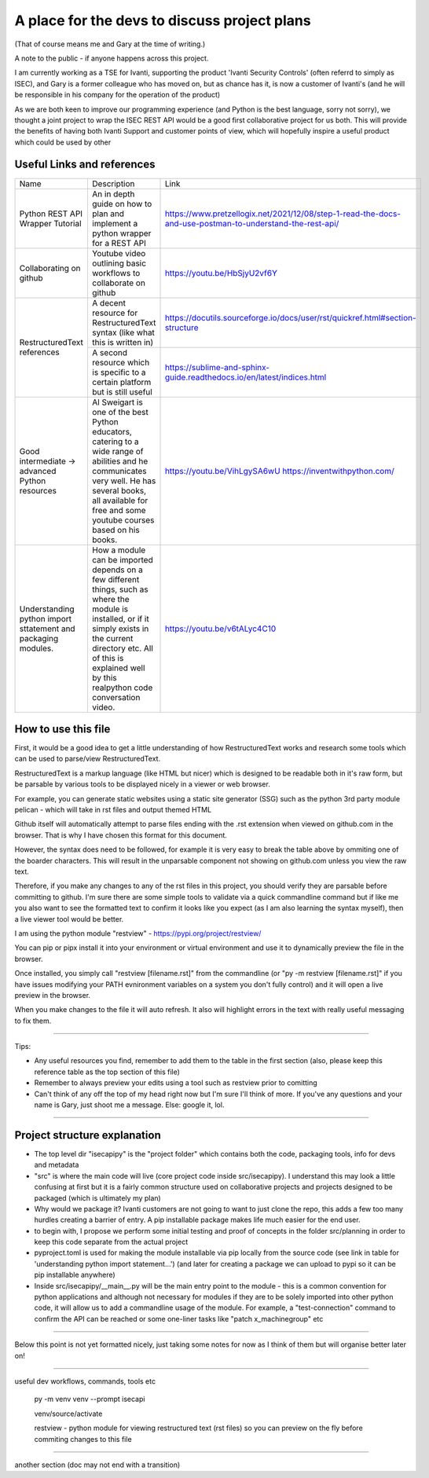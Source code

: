 A place for the devs to discuss project plans
=============================================

(That of course means me and Gary at the time of writing.)

A note to the public - if anyone happens across this project.

I am currently working as a TSE for Ivanti, supporting the product 'Ivanti Security Controls' (often referrd to simply as ISEC), and Gary is a former colleague who has moved on, but as chance has it, is now a customer of Ivanti's (and he will be responsible in his company for the operation of the product)

As we are both keen to improve our programming experience (and Python is the best language, sorry not sorry), we thought a joint project to wrap the ISEC REST API would be a good first collaborative project for us both. This will provide the benefits of having both Ivanti Support and customer points of view, which will hopefully inspire a useful product which could be used by other 

Useful Links and references
***************************

+---------------------------------+------------------------------------------------------------------------------------+------------------------------------------------------------------------------------------------------------+
| Name                            |    Description                                                                     |  Link                                                                                                      |
+---------------------------------+------------------------------------------------------------------------------------+------------------------------------------------------------------------------------------------------------+
| Python REST API Wrapper Tutorial|  An in depth guide on how to plan and implement a python wrapper for a REST API    | https://www.pretzellogix.net/2021/12/08/step-1-read-the-docs-and-use-postman-to-understand-the-rest-api/   |
+---------------------------------+------------------------------------------------------------------------------------+------------------------------------------------------------------------------------------------------------+
| Collaborating on github         |  Youtube video outlining basic workflows to collaborate on github                  | https://youtu.be/HbSjyU2vf6Y                                                                               |
+---------------------------------+------------------------------------------------------------------------------------+------------------------------------------------------------------------------------------------------------+
| RestructuredText references     |  A decent resource for RestructuredText syntax (like what this is written in)      | https://docutils.sourceforge.io/docs/user/rst/quickref.html#section-structure                              |
|                                 +------------------------------------------------------------------------------------+------------------------------------------------------------------------------------------------------------+
|                                 |  A second resource which is specific to a certain platform but is still useful     | https://sublime-and-sphinx-guide.readthedocs.io/en/latest/indices.html                                     |
+---------------------------------+------------------------------------------------------------------------------------+------------------------------------------------------------------------------------------------------------+
|Good intermediate -> advanced    |  Al Sweigart is one of the best Python educators, catering to a wide range of      | https://youtu.be/VihLgySA6wU                                                                               |
|Python resources                 |  abilities and he communicates very well. He has several books, all available for  | https://inventwithpython.com/                                                                              |
|                                 |  free and some youtube courses based on his books.                                 |                                                                                                            |
+---------------------------------+------------------------------------------------------------------------------------+------------------------------------------------------------------------------------------------------------+
|Understanding python import      | How a module can be imported depends on a few different things, such as where the  | https://youtu.be/v6tALyc4C10                                                                               |
|sttatement and packaging modules.| module is installed, or if it simply exists in the current directory etc.          |                                                                                                            |
|                                 | All of this is explained well by this realpython code conversation video.          |                                                                                                            |
+---------------------------------+------------------------------------------------------------------------------------+------------------------------------------------------------------------------------------------------------+

How to use this file
********************

First, it would be a good idea to get a little understanding of how RestructuredText works and research some tools which can be used to parse/view RestructuredText.

RestructuredText is a markup language (like HTML but nicer) which is designed to be readable both in it's raw form, but be parsable by various tools to be displayed nicely in a viewer or web browser.

For example, you can generate static websites using a static site generator (SSG) such as the python 3rd party module pelican - which will take in rst files and output themed HTML

Github itself will automatically attempt to parse files ending with the .rst extension when viewed on github.com in the browser. That is why I have chosen this format for this document.

However, the syntax does need to be followed, for example it is very easy to break the table above by ommiting one of the boarder characters. This will result in the unparsable component not showing on github.com unless you view the raw text.

Therefore, if you make any changes to any of the rst files in this project, you should verify they are parsable before committing to github. I'm sure there are some simple tools to validate via a quick commandline command but if like me you also want to
see the formatted text to confirm it looks like you expect (as I am also learning the syntax myself), then a live viewer tool would be better.

I am using the python module "restview" - https://pypi.org/project/restview/

You can pip or pipx install it into your environment or virtual environment and use it to dynamically preview the file in the browser.

Once installed, you simply call "restview [filename.rst]" from the commandline (or "py -m restview [filename.rst]" if you have issues modifying your PATH evnironment variables on a system you don't fully control) and it will open a live preview in the browser.

When you make changes to the file it will auto refresh. It also will highlight errors in the text with really useful messaging to fix them.

-----

Tips:

- Any useful resources you find, remember to add them to the table in the first section (also, please keep this reference table as the top section of this file)
- Remember to always preview your edits using a tool such as restview prior to comitting
- Can't think of any off the top of my head right now but I'm sure I'll think of more. If you've any questions and your name is Gary, just shoot me a message. Else: google it, lol.

-----

Project structure explanation
*****************************

- The top level dir "isecapipy" is the "project folder" which contains both the code, packaging tools, info for devs and metadata
- "src" is where the main code will live (core project code inside src/isecapipy). I understand this may look a little confusing at first but it is a fairly common structure used on collaborative projects and projects designed to be packaged (which is ultimately my plan)
- Why would we package it? Ivanti customers are not going to want to just clone the repo, this adds a few too many hurdles creating a barrier of entry. A pip installable package makes life much easier for the end user.
- to begin with, I propose we perform some initial testing and proof of concepts in the folder src/planning in order to keep this code separate from the actual project
- pyproject.toml is used for making the module installable via pip locally from the source code (see link in table for 'understanding python import statement...') (and later for creating a package we can upload to pypi so it can be pip installable anywhere)
- Inside src/isecapipy/__main__.py will be the main entry point to the module - this is a common convention for python applications and although not necessary for modules if they are to be solely imported into other python code, it will allow us to add a commandline usage of the module. For example, a "test-connection" command to confirm the API can be reached or some one-liner tasks like "patch x_machinegroup" etc

-----

Below this point is not yet formatted nicely, just taking some notes for now as I think of them but will organise better later on!

-----

useful dev workflows, commands, tools etc



    py -m venv venv --prompt isecapi 

    venv/source/activate

    restview - python module for viewing restructured text (rst files) so you can preview on the fly before commiting changes to this file


-----

another section (doc may not end with a transition)